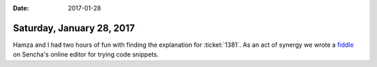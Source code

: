 :date: 2017-01-28

==========================
Saturday, January 28, 2017
==========================

Hamza and I had two hours of fun with finding the explanation for
:ticket:`1381`.  As an act of synergy we wrote a `fiddle
<https://fiddle.sencha.com/#view/editor&fiddle/1p4e>`__ on Sencha's
online editor for trying code snippets.

